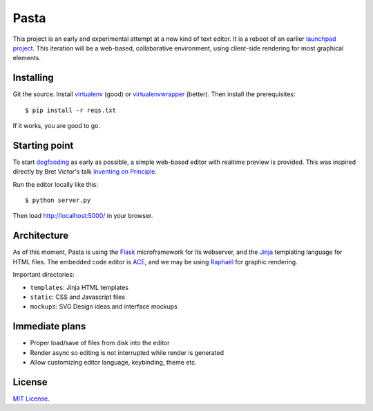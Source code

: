 Pasta
=====

This project is an early and experimental attempt at a new kind of text editor.
It is a reboot of an earlier `launchpad project`_. This iteration will be a
web-based, collaborative environment, using client-side rendering for most
graphical elements.

.. _launchpad project: https://launchpad.net/pasta


Installing
----------

Git the source. Install virtualenv_ (good) or virtualenvwrapper_ (better). Then
install the prerequisites::

    $ pip install -r reqs.txt

If it works, you are good to go.

.. _virtualenv: http://www.virtualenv.org/en/latest/
.. _virtualenvwrapper: http://www.doughellmann.com/projects/virtualenvwrapper/


Starting point
--------------

To start dogfooding_ as early as possible, a simple web-based editor with
realtime preview is provided. This was inspired directly by Bret Victor's talk
`Inventing on Principle`_.

Run the editor locally like this::

    $ python server.py

Then load http://localhost:5000/ in your browser.

.. _dogfooding: http://en.wikipedia.org/wiki/Eating_your_own_dog_food
.. _Inventing on Principle: http://www.youtube.com/watch?v=PUv66718DII


Architecture
------------

As of this moment, Pasta is using the Flask_ microframework for its webserver,
and the Jinja_ templating language for HTML files. The embedded code editor is
ACE_, and we may be using `Raphaël`_ for graphic rendering.

Important directories:

- ``templates``: Jinja HTML templates
- ``static``: CSS and Javascript files
- ``mockups``: SVG Design ideas and interface mockups

.. _Flask: http://flask.pocoo.org/
.. _Jinja: http://jinja.pocoo.org/
.. _ACE: http://ace.ajax.org/
.. _Raphaël: http://raphaeljs.com/


Immediate plans
---------------

- Proper load/save of files from disk into the editor
- Render async so editing is not interrupted while render is generated
- Allow customizing editor language, keybinding, theme etc.


License
-------

`MIT License`_.

.. _MIT License: http://opensource.org/licenses/MIT

